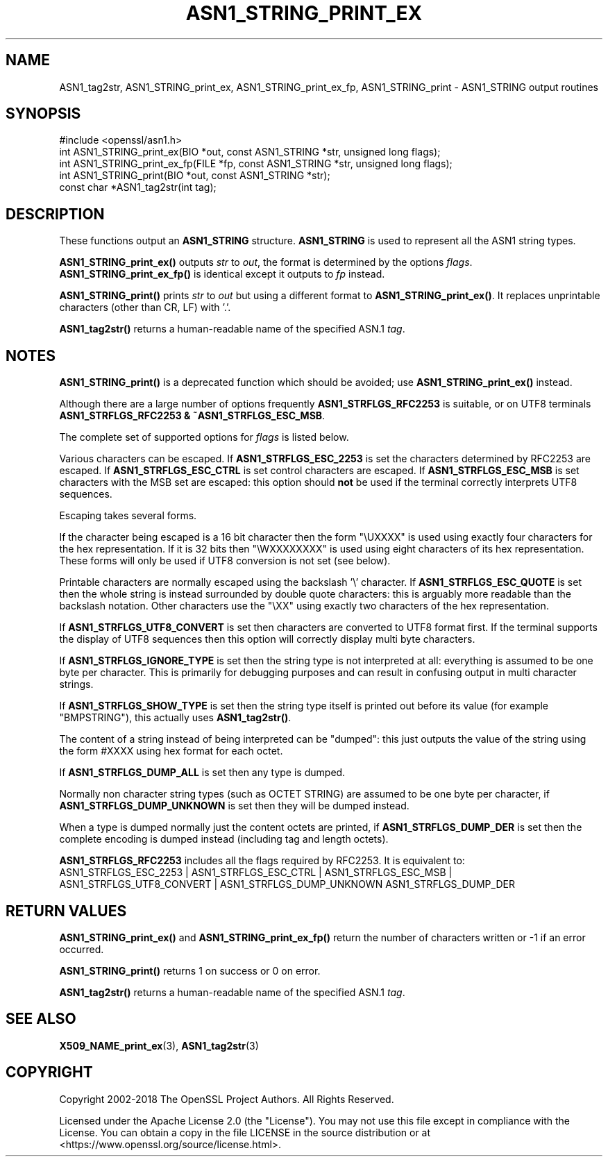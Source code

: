 .\" -*- mode: troff; coding: utf-8 -*-
.\" Automatically generated by Pod::Man 5.01 (Pod::Simple 3.43)
.\"
.\" Standard preamble:
.\" ========================================================================
.de Sp \" Vertical space (when we can't use .PP)
.if t .sp .5v
.if n .sp
..
.de Vb \" Begin verbatim text
.ft CW
.nf
.ne \\$1
..
.de Ve \" End verbatim text
.ft R
.fi
..
.\" \*(C` and \*(C' are quotes in nroff, nothing in troff, for use with C<>.
.ie n \{\
.    ds C` ""
.    ds C' ""
'br\}
.el\{\
.    ds C`
.    ds C'
'br\}
.\"
.\" Escape single quotes in literal strings from groff's Unicode transform.
.ie \n(.g .ds Aq \(aq
.el       .ds Aq '
.\"
.\" If the F register is >0, we'll generate index entries on stderr for
.\" titles (.TH), headers (.SH), subsections (.SS), items (.Ip), and index
.\" entries marked with X<> in POD.  Of course, you'll have to process the
.\" output yourself in some meaningful fashion.
.\"
.\" Avoid warning from groff about undefined register 'F'.
.de IX
..
.nr rF 0
.if \n(.g .if rF .nr rF 1
.if (\n(rF:(\n(.g==0)) \{\
.    if \nF \{\
.        de IX
.        tm Index:\\$1\t\\n%\t"\\$2"
..
.        if !\nF==2 \{\
.            nr % 0
.            nr F 2
.        \}
.    \}
.\}
.rr rF
.\" ========================================================================
.\"
.IX Title "ASN1_STRING_PRINT_EX 3ossl"
.TH ASN1_STRING_PRINT_EX 3ossl 2023-08-01 3.0.10 OpenSSL
.\" For nroff, turn off justification.  Always turn off hyphenation; it makes
.\" way too many mistakes in technical documents.
.if n .ad l
.nh
.SH NAME
ASN1_tag2str, ASN1_STRING_print_ex, ASN1_STRING_print_ex_fp, ASN1_STRING_print
\&\- ASN1_STRING output routines
.SH SYNOPSIS
.IX Header "SYNOPSIS"
.Vb 1
\& #include <openssl/asn1.h>
\&
\& int ASN1_STRING_print_ex(BIO *out, const ASN1_STRING *str, unsigned long flags);
\& int ASN1_STRING_print_ex_fp(FILE *fp, const ASN1_STRING *str, unsigned long flags);
\& int ASN1_STRING_print(BIO *out, const ASN1_STRING *str);
\&
\& const char *ASN1_tag2str(int tag);
.Ve
.SH DESCRIPTION
.IX Header "DESCRIPTION"
These functions output an \fBASN1_STRING\fR structure. \fBASN1_STRING\fR is used to
represent all the ASN1 string types.
.PP
\&\fBASN1_STRING_print_ex()\fR outputs \fIstr\fR to \fIout\fR, the format is determined by
the options \fIflags\fR. \fBASN1_STRING_print_ex_fp()\fR is identical except it outputs
to \fIfp\fR instead.
.PP
\&\fBASN1_STRING_print()\fR prints \fIstr\fR to \fIout\fR but using a different format to
\&\fBASN1_STRING_print_ex()\fR. It replaces unprintable characters (other than CR, LF)
with '.'.
.PP
\&\fBASN1_tag2str()\fR returns a human-readable name of the specified ASN.1 \fItag\fR.
.SH NOTES
.IX Header "NOTES"
\&\fBASN1_STRING_print()\fR is a deprecated function which should be avoided; use
\&\fBASN1_STRING_print_ex()\fR instead.
.PP
Although there are a large number of options frequently \fBASN1_STRFLGS_RFC2253\fR is
suitable, or on UTF8 terminals \fBASN1_STRFLGS_RFC2253 & ~ASN1_STRFLGS_ESC_MSB\fR.
.PP
The complete set of supported options for \fIflags\fR is listed below.
.PP
Various characters can be escaped. If \fBASN1_STRFLGS_ESC_2253\fR is set the characters
determined by RFC2253 are escaped. If \fBASN1_STRFLGS_ESC_CTRL\fR is set control
characters are escaped. If \fBASN1_STRFLGS_ESC_MSB\fR is set characters with the
MSB set are escaped: this option should \fBnot\fR be used if the terminal correctly
interprets UTF8 sequences.
.PP
Escaping takes several forms.
.PP
If the character being escaped is a 16 bit character then the form "\eUXXXX" is used
using exactly four characters for the hex representation. If it is 32 bits then
"\eWXXXXXXXX" is used using eight characters of its hex representation. These forms
will only be used if UTF8 conversion is not set (see below).
.PP
Printable characters are normally escaped using the backslash '\e' character. If
\&\fBASN1_STRFLGS_ESC_QUOTE\fR is set then the whole string is instead surrounded by
double quote characters: this is arguably more readable than the backslash
notation. Other characters use the "\eXX" using exactly two characters of the hex
representation.
.PP
If \fBASN1_STRFLGS_UTF8_CONVERT\fR is set then characters are converted to UTF8
format first. If the terminal supports the display of UTF8 sequences then this
option will correctly display multi byte characters.
.PP
If \fBASN1_STRFLGS_IGNORE_TYPE\fR is set then the string type is not interpreted at
all: everything is assumed to be one byte per character. This is primarily for
debugging purposes and can result in confusing output in multi character strings.
.PP
If \fBASN1_STRFLGS_SHOW_TYPE\fR is set then the string type itself is printed out
before its value (for example "BMPSTRING"), this actually uses \fBASN1_tag2str()\fR.
.PP
The content of a string instead of being interpreted can be "dumped": this just
outputs the value of the string using the form #XXXX using hex format for each
octet.
.PP
If \fBASN1_STRFLGS_DUMP_ALL\fR is set then any type is dumped.
.PP
Normally non character string types (such as OCTET STRING) are assumed to be
one byte per character, if \fBASN1_STRFLGS_DUMP_UNKNOWN\fR is set then they will
be dumped instead.
.PP
When a type is dumped normally just the content octets are printed, if
\&\fBASN1_STRFLGS_DUMP_DER\fR is set then the complete encoding is dumped
instead (including tag and length octets).
.PP
\&\fBASN1_STRFLGS_RFC2253\fR includes all the flags required by RFC2253. It is
equivalent to:
 ASN1_STRFLGS_ESC_2253 | ASN1_STRFLGS_ESC_CTRL | ASN1_STRFLGS_ESC_MSB |
 ASN1_STRFLGS_UTF8_CONVERT | ASN1_STRFLGS_DUMP_UNKNOWN ASN1_STRFLGS_DUMP_DER
.SH "RETURN VALUES"
.IX Header "RETURN VALUES"
\&\fBASN1_STRING_print_ex()\fR and \fBASN1_STRING_print_ex_fp()\fR return the number of
characters written or \-1 if an error occurred.
.PP
\&\fBASN1_STRING_print()\fR returns 1 on success or 0 on error.
.PP
\&\fBASN1_tag2str()\fR returns a human-readable name of the specified ASN.1 \fItag\fR.
.SH "SEE ALSO"
.IX Header "SEE ALSO"
\&\fBX509_NAME_print_ex\fR\|(3),
\&\fBASN1_tag2str\fR\|(3)
.SH COPYRIGHT
.IX Header "COPYRIGHT"
Copyright 2002\-2018 The OpenSSL Project Authors. All Rights Reserved.
.PP
Licensed under the Apache License 2.0 (the "License").  You may not use
this file except in compliance with the License.  You can obtain a copy
in the file LICENSE in the source distribution or at
<https://www.openssl.org/source/license.html>.
